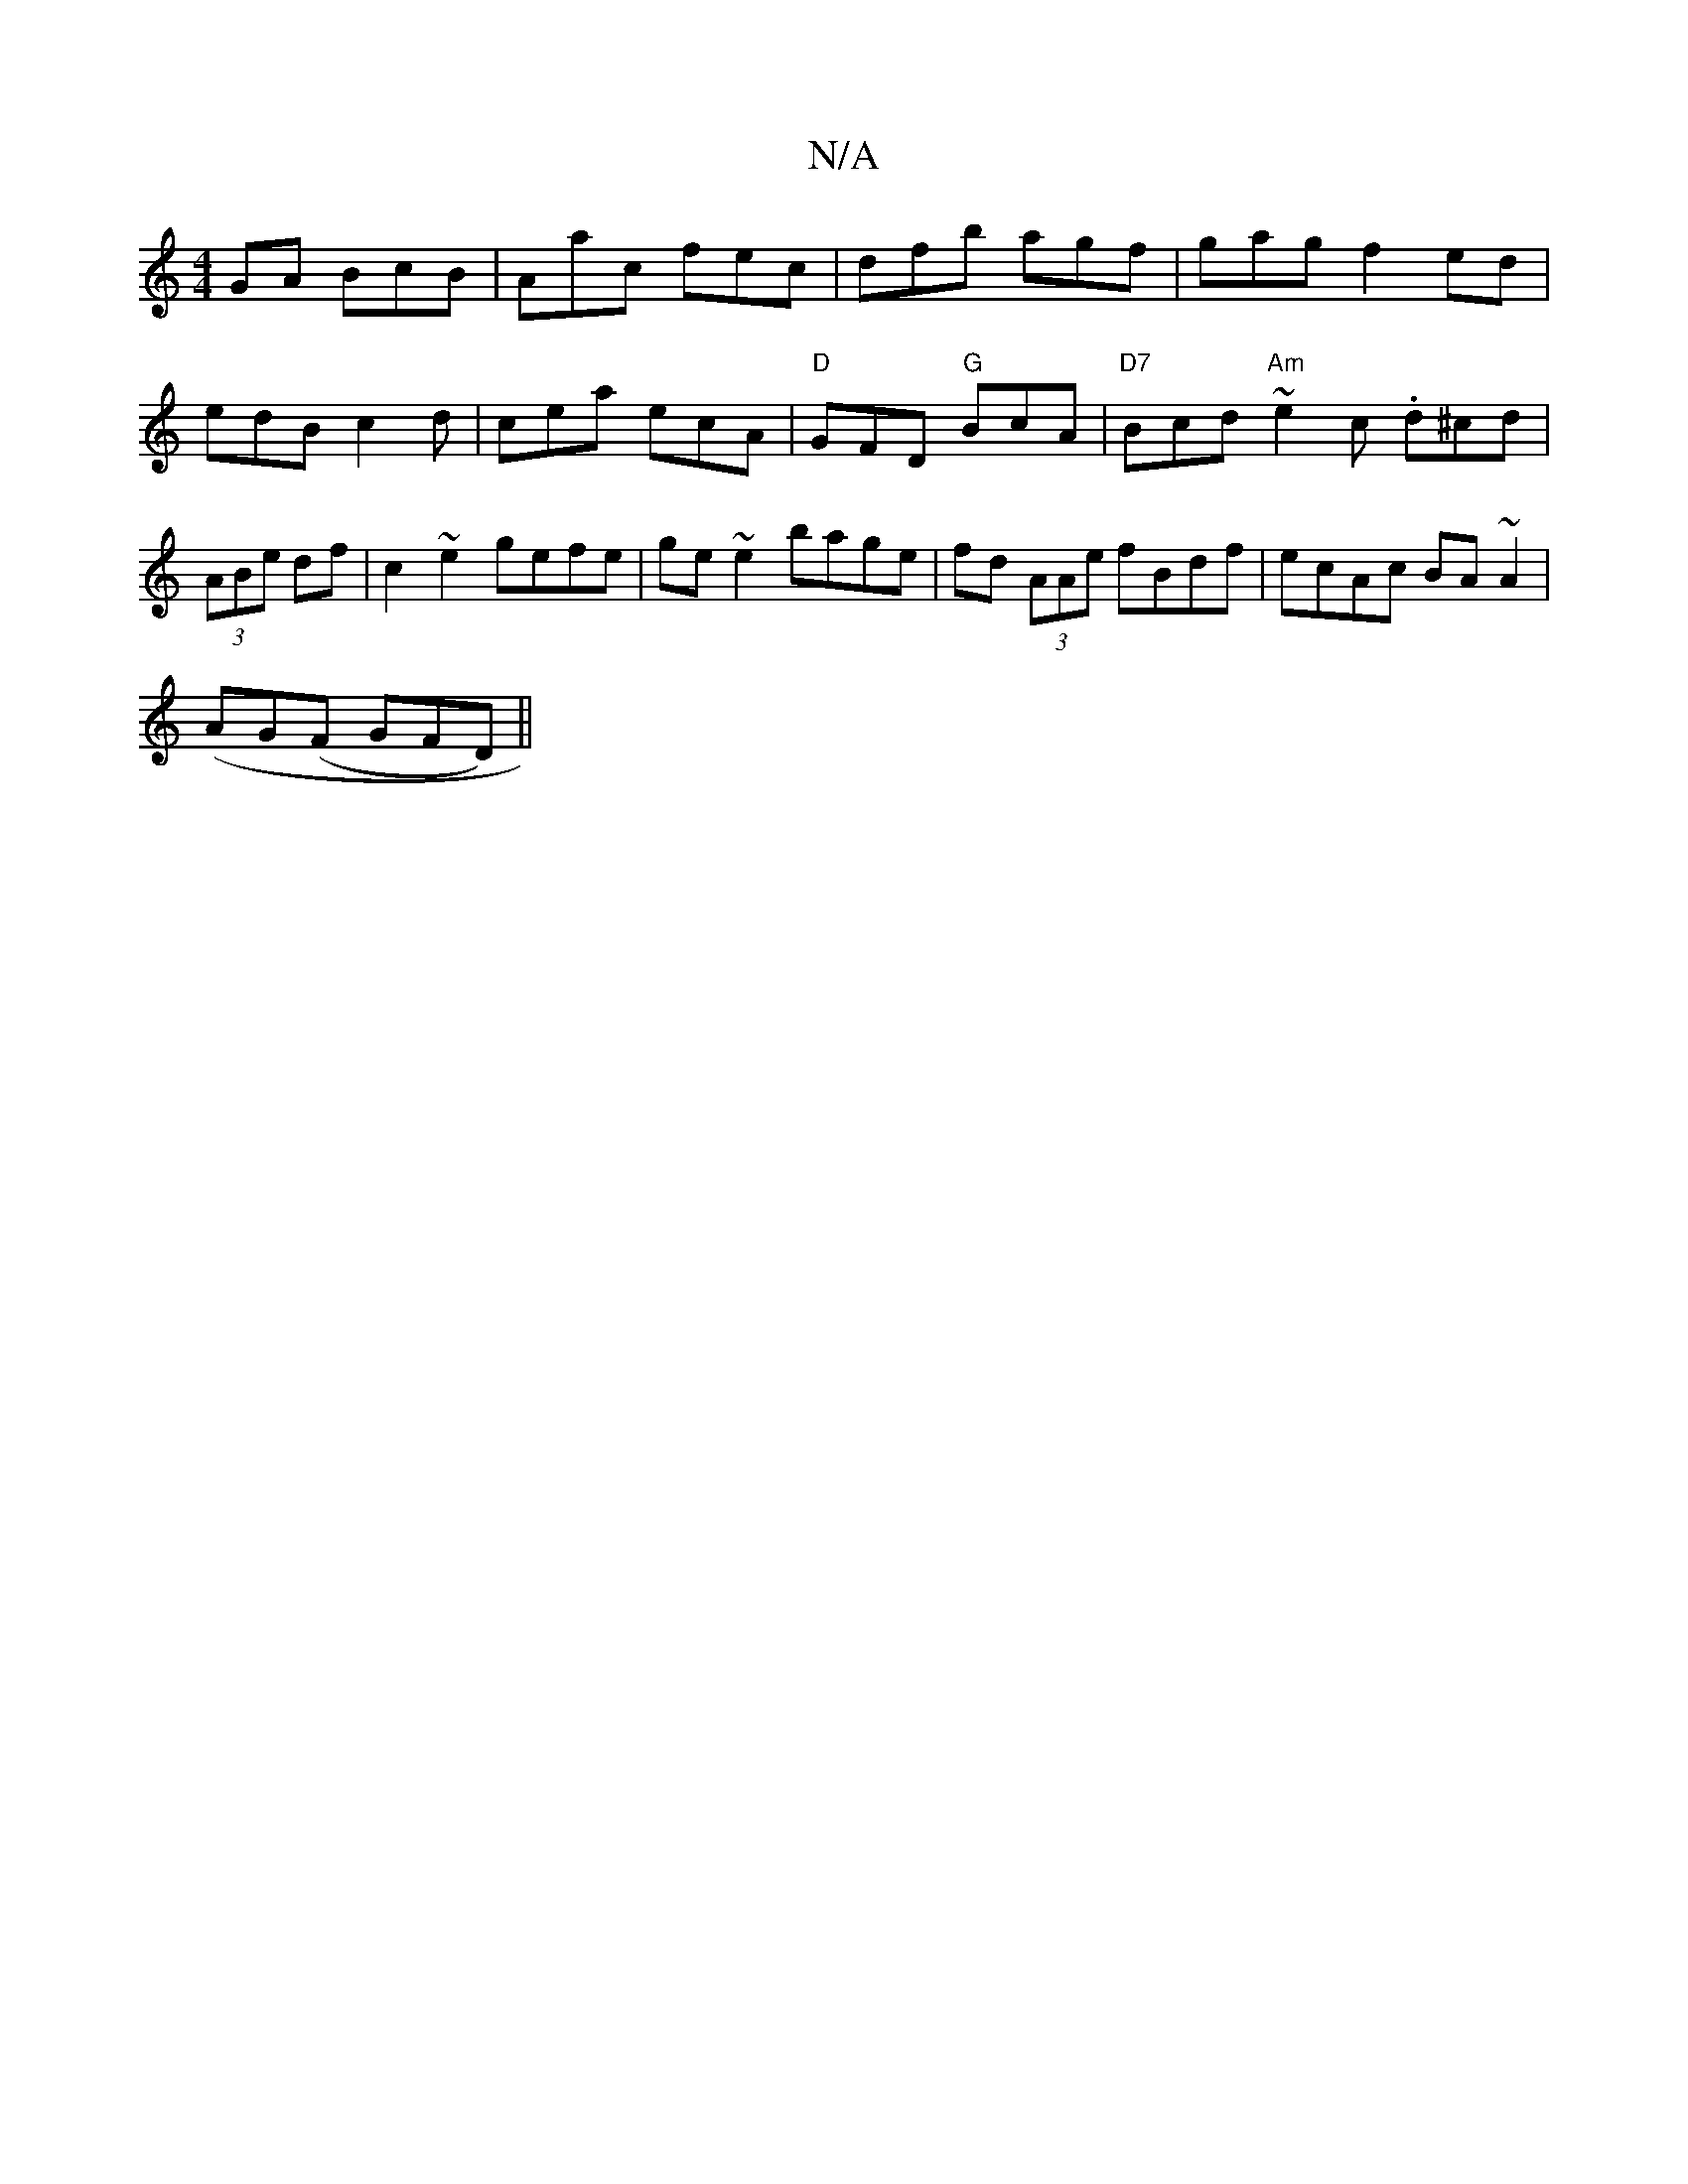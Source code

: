 X:1
T:N/A
M:4/4
R:N/A
K:Cmajor
GA BcB|Aac fec|dfb agf|gag f2ed|edB c2d|cea ecA|"D"GFD "G"BcA|"D7"Bcd "Am"~e2c .d^cd|(3ABe df|c2~e2 gefe|ge ~e2 bage|fd (3AAe fBdf|ecAc BA~A2|
(AG(F GFD) ||

|B,2A, G3|DGA dBG|ABA dBG|dAG G2E|DGG D2E|